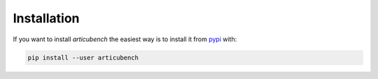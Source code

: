 Installation
============
If you want to install *articubench* the easiest way is to install it
from `pypi <https://pypi.python.org/pypi>`_ with:

.. code:: bash

    pip install --user articubench

